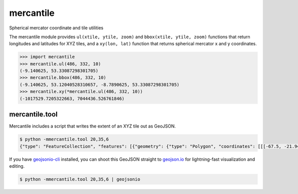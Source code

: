 mercantile
==========

Spherical mercator coordinate and tile utilities

The mercantile module provides ``ul(xtile, ytile, zoom)`` and ``bbox(xtile,
ytile, zoom)`` functions that return longitudes and latitudes for XYZ tiles,
and a ``xy(lon, lat)`` function that returns spherical mercator x and
y coordinates.

.. code-block:: pycon

    >>> import mercantile
    >>> mercantile.ul(486, 332, 10)
    (-9.140625, 53.33087298301705)
    >>> mercantile.bbox(486, 332, 10)
    (-9.140625, 53.12040528310657, -8.7890625, 53.33087298301705)
    >>> mercantile.xy(*mercantile.ul(486, 332, 10))
    (-1017529.7205322663, 7044436.526761846)

mercantile.tool
---------------

Mercantile includes a script that writes the extent of an XYZ tile out as
GeoJSON.

.. code-block:: console

    $ python -mmercantile.tool 20,35,6
    {"type": "FeatureCollection", "features": [{"geometry": {"type": "Polygon", "coordinates": [[[-67.5, -21.943045533438177], [-67.5, -16.636191878397653], [-61.875, -16.636191878397653], [-61.875, -21.943045533438177], [-67.5, -21.943045533438177]]]}, "type": "Feature", "id": "20,35,6", "properties": {"title": "XYZ tile 20,35,6"}}]}

If you have `geojsonio-cli <https://github.com/mapbox/geojsonio-cli>`__
installed, you can shoot this GeoJSON straight to `geojson.io
<http://geojson.io/>`__ for lightning-fast visualization and editing.

.. code-block:: console

    $ python -mmercantile.tool 20,35,6 | geojsonio

